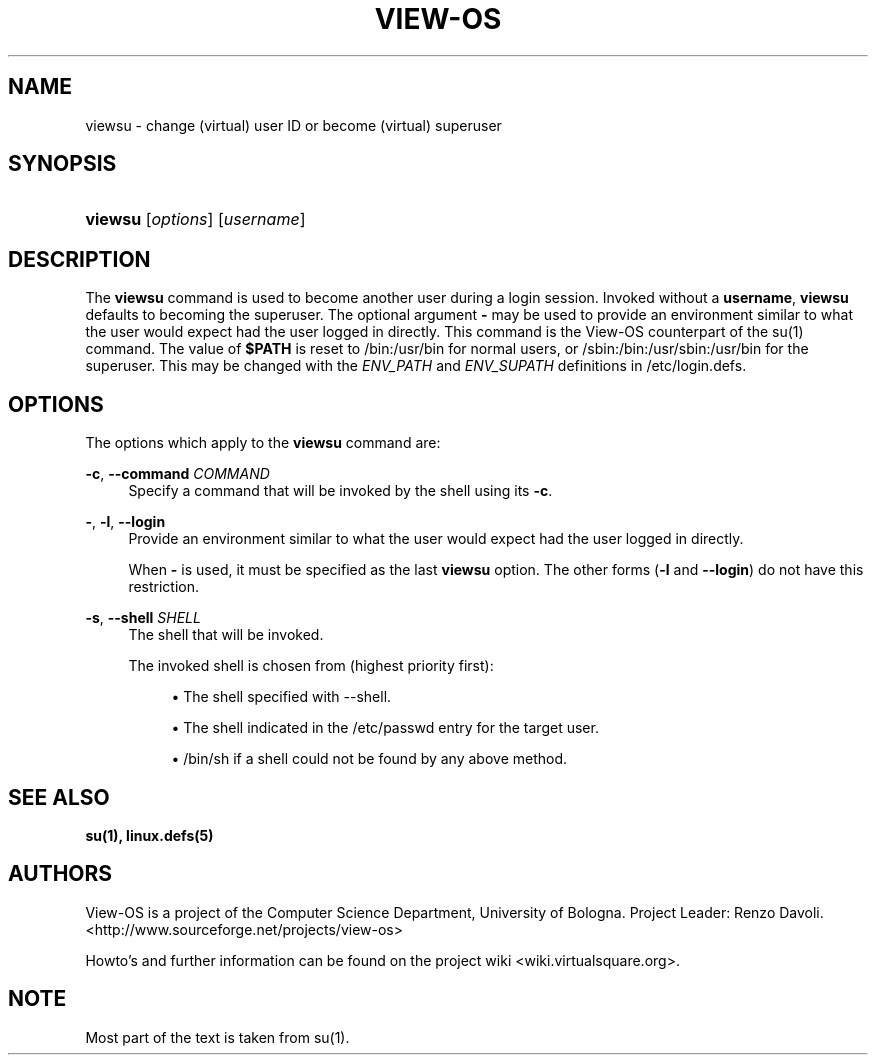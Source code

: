 .\" Copyright (c) 2009 Renzo Davoli
.\"
.\" This is free documentation; you can redistribute it and/or
.\" modify it under the terms of the GNU General Public License,
.\" version 2, as published by the Free Software Foundation.
.\"
.\" The GNU General Public License's references to "object code"
.\" and "executables" are to be interpreted as the output of any
.\" document formatting or typesetting system, including
.\" intermediate and printed output.
.\"
.\" This manual is distributed in the hope that it will be useful,
.\" but WITHOUT ANY WARRANTY; without even the implied warranty of
.\" MERCHANTABILITY or FITNESS FOR A PARTICULAR PURPOSE.  See the
.\" GNU General Public License for more details.
.\"
.\" You should have received a copy of the GNU General Public
.\" License along with this manual; if not, write to the Free
.\" Software Foundation, Inc., 51 Franklin St, Fifth Floor, Boston,
.\" MA 02110-1301 USA.

.TH VIEW-OS 1 "August 5, 2009" "VIEW-OS: a process with a view"
.SH NAME
viewsu \- change (virtual) user ID or become (virtual) superuser
.SH "SYNOPSIS"
.HP \w'\fBviewsu\fR\ 'u
\fBviewsu\fR [\fIoptions\fR] [\fIusername\fR]
.SH "DESCRIPTION"
.PP
The
\fBviewsu\fR
command is used to become another user during a login session\&. Invoked without a
\fBusername\fR,
\fBviewsu\fR
defaults to becoming the superuser\&. The optional argument
\fB\-\fR
may be used to provide an environment similar to what the user would expect had the user logged in directly\&.
This command is the View-OS counterpart of the su(1) command.
The value of
\fB$PATH\fR
is reset to
/bin:/usr/bin
for normal users, or
/sbin:/bin:/usr/sbin:/usr/bin
for the superuser\&. This may be changed with the
\fIENV_PATH\fR
and
\fIENV_SUPATH\fR
definitions in
/etc/login\&.defs\&.
.SH OPTIONS
.PP
The options which apply to the
\fBviewsu\fR
command are:
.PP
\fB\-c\fR, \fB\-\-command\fR \fICOMMAND\fR
.RS 4
Specify a command that will be invoked by the shell using its
\fB\-c\fR\&.
.RE
.PP
\fB\-\fR, \fB\-l\fR, \fB\-\-login\fR
.RS 4
Provide an environment similar to what the user would expect had the user logged in directly\&.
.sp
When
\fB\-\fR
is used, it must be specified as the last
\fBviewsu\fR
option\&. The other forms (\fB\-l\fR
and
\fB\-\-login\fR) do not have this restriction\&.
.RE
.PP
\fB\-s\fR, \fB\-\-shell\fR \fISHELL\fR
.RS 4
The shell that will be invoked\&.
.sp
The invoked shell is chosen from (highest priority first):
.sp
.RS 4
.ie n \{\
\h'-04'\(bu\h'+03'\c
.\}
.el \{\
.sp -1
.IP \(bu 2.3
.\}
The shell specified with \-\-shell\&.
.RE
.sp
.RS 4
.ie n \{\
\h'-04'\(bu\h'+03'\c
.\}
.\" .el \{\
.\" .sp -1
.\" .IP \(bu 2.3
.\" .\}
.\" If
.\" \fB\-\-preserve\-environment\fR
.\" is used, the shell specified by the
.\" \fB$SHELL\fR
.\" environment variable\&.
.\" .RE
.\" .sp
.\" .RS 4
.\" .ie n \{\
.\" \h'-04'\(bu\h'+03'\c
.\" .\}
.el \{\
.sp -1
.IP \(bu 2.3
.\}
The shell indicated in the
/etc/passwd
entry for the target user\&.
.RE
.sp
.RS 4
.ie n \{\
\h'-04'\(bu\h'+03'\c
.\}
.el \{\
.sp -1
.IP \(bu 2.3
.\}

/bin/sh
if a shell could not be found by any above method\&.
.RE
.RS 4

.SH SEE ALSO
.BR su(1),
.BR linux.defs(5)
.SH AUTHORS
View-OS is a project of the Computer Science Department, University of
Bologna. Project Leader: Renzo Davoli.
.br
<http://www.sourceforge.net/projects/view-os>

Howto's and further information can be found on the project wiki
<wiki.virtualsquare.org>.
.SH NOTE
Most part of the text is taken from su(1).



